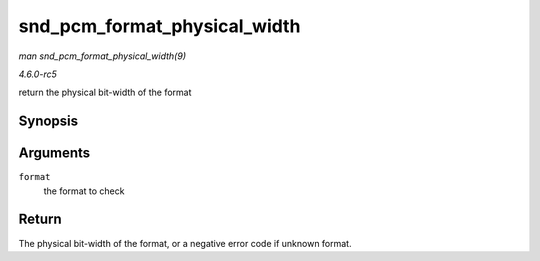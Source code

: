 .. -*- coding: utf-8; mode: rst -*-

.. _API-snd-pcm-format-physical-width:

=============================
snd_pcm_format_physical_width
=============================

*man snd_pcm_format_physical_width(9)*

*4.6.0-rc5*

return the physical bit-width of the format


Synopsis
========

.. c:function:: int snd_pcm_format_physical_width( snd_pcm_format_t format )

Arguments
=========

``format``
    the format to check


Return
======

The physical bit-width of the format, or a negative error code if
unknown format.


.. ------------------------------------------------------------------------------
.. This file was automatically converted from DocBook-XML with the dbxml
.. library (https://github.com/return42/sphkerneldoc). The origin XML comes
.. from the linux kernel, refer to:
..
.. * https://github.com/torvalds/linux/tree/master/Documentation/DocBook
.. ------------------------------------------------------------------------------
